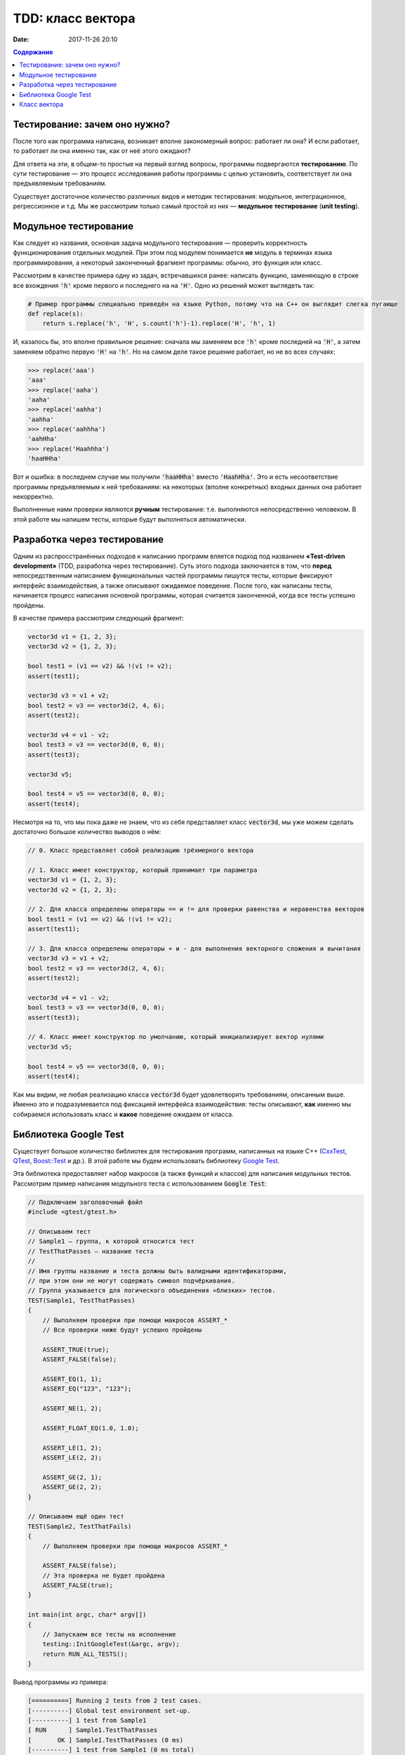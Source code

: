 TDD: класс вектора
##################

:date: 2017-11-26 20:10

.. default-role:: code
.. contents:: Содержание

Тестирование: зачем оно нужно?
==============================

После того как программа написана, возникает вполне закономерный вопрос: работает ли она? И если работает,
то работает ли она именно так, как от неё этого ожидают?

Для ответа на эти, в общем-то простые на первый взгляд вопросы, программы подвергаются **тестированию**. По сути
тестирование — это процесс исследования работы программы с целью установить, соответствует ли она предъявляемым
требованиям.

Существует достаточное количество различных видов и методик тестирования: модульное, интеграционное, регрессионное и т.д.
Мы же рассмотрим только самый простой из них — **модульное тестирование** (**unit testing**).

Модульное тестирование
======================

Как следует из названия, основная задача модульного тестирования — проверить корректность функционирования отдельных
модулей. При этом под модулем понимается **не** модуль в терминах языка программирования, а некоторый законченный
фрагмент программы: обычно, это функция или класс.

Рассмотрим в качестве примера одну из задач, встречавшихся ранее: написать функцию, заменяющую в строке все вхождения
`'h'` кроме первого и последнего на на `'H'`. Одно из решений может выглядеть так:

.. code-block:: python

   # Пример программы специально приведён на языке Python, потому что на C++ он выглядит слегка пугающе
   def replace(s):
       return s.replace('h', 'H', s.count('h')-1).replace('H', 'h', 1)

И, казалось бы, это вполне правильное решение: сначала мы заменяем все `'h'` кроме последней на `'H'`, а затем заменяем
обратно первую `'H'` на `'h'`. Но на самом деле такое решение работает, но не во всех случаях:

.. code-block:: pycon

   >>> replace('aaa')
   'aaa'
   >>> replace('aaha')
   'aaha'
   >>> replace('aahha')
   'aahha'
   >>> replace('aahhha')
   'aahHha'
   >>> replace('Haahhha')
   'haaHHha'

Вот и ошибка: в последнем случае мы получили `'haaHHha'` вместо `'HaahHha'`. Это и есть несоответствие программы
предъявляемым к ней требованиям: на некоторых (вполне конкретных) входных данных она работает некорректно.

Выполненные нами проверки являются **ручным** тестирование: т.е. выполняются непосредственно человеком. В этой работе
мы напишем тесты, которые будут выполняться автоматически.

Разработка через тестирование
=============================

Одним из распросстранённых подходов к написанию программ вляется подход под названием **«Test-driven development»**
(TDD, разработка через тестирование). Суть этого подхода заключается в том, что **перед** непосредственным написанием
функциональных частей программы пишутся тесты, которые фиксируют интерфейс взаимодействия, а также описывают ожидаемое
поведение. После того, как написаны тесты, начинается процесс написания основной программы, которая считается законченной, когда все тесты успешно  пройдены.

В качестве примера рассмотрим следующий фрагмент:

.. code-block:: cpp

    vector3d v1 = {1, 2, 3};
    vector3d v2 = {1, 2, 3};

    bool test1 = (v1 == v2) && !(v1 != v2);
    assert(test1);

    vector3d v3 = v1 + v2;
    bool test2 = v3 == vector3d(2, 4, 6);
    assert(test2);

    vector3d v4 = v1 - v2;
    bool test3 = v3 == vector3d(0, 0, 0);
    assert(test3);

    vector3d v5;

    bool test4 = v5 == vector3d(0, 0, 0);
    assert(test4);


Несмотря на то, что мы пока даже не знаем, что из себя представляет класс `vector3d`, мы уже можем сделать достаточно большое количество выводов о нём:

.. code-block:: cpp

    // 0. Класс представляет собой реализацию трёхмерного вектора

    // 1. Класс имеет конструктор, который принимает три параметра
    vector3d v1 = {1, 2, 3};
    vector3d v2 = {1, 2, 3};

    // 2. Для класса определены операторы == и != для проверки равенства и неравенства векторов
    bool test1 = (v1 == v2) && !(v1 != v2);
    assert(test1);

    // 3. Для класса определены операторы + и - для выполнения векторного сложения и вычитания
    vector3d v3 = v1 + v2;
    bool test2 = v3 == vector3d(2, 4, 6);
    assert(test2);

    vector3d v4 = v1 - v2;
    bool test3 = v3 == vector3d(0, 0, 0);
    assert(test3);

    // 4. Класс имеет конструктор по умолчанию, который инициализирует вектор нулями
    vector3d v5;

    bool test4 = v5 == vector3d(0, 0, 0);
    assert(test4);

Как мы видим, не любая реализацию класса `vector3d` будет удовлетворять требованиям, описанным выше. Именно это и
подразумевается под фиксацией интерфейса взаимодействия: тесты описывают, **как** именно мы собираемся использовать
класс и **какое** поведение ожидаем от класса.


Библиотека Google Test
======================

Существует большое количество библиотек для тестирования программ, написанных на языке C++ (`CxxTest`__, `QTest`__,
`Boost::Test`__ и др.). В этой работе мы будем использовать библиотеку `Google Test`__.

.. __: http://cxxtest.tigris.org/
.. __: http://doc.qt.io/qt-5/qtest.html
.. __: http://www.boost.org/doc/libs/1_40_0/libs/test/doc/html/index.html
.. __: https://github.com/google/googletest

Эта библиотека предоставляет набор макросов (а также функций и классов) для написания модульных тестов. Рассмотрим
пример написания модульного теста с использованием `Google Test`:

.. code-block:: cpp

   // Подключаем заголовочный файл
   #include <gtest/gtest.h>
   
   // Описываем тест
   // Sample1 — группа, к которой относится тест
   // TestThatPasses — название теста
   //
   // Имя группы название и теста должны быть валидными идентификаторами,
   // при этом они не могут содержать символ подчёркивания.
   // Группа указывается для логического объединения «близких» тестов.
   TEST(Sample1, TestThatPasses)
   {
       // Выполняем проверки при помощи макросов ASSERT_*
       // Все проверки ниже будут успешно пройдены
   
       ASSERT_TRUE(true);
       ASSERT_FALSE(false);
   
       ASSERT_EQ(1, 1);
       ASSERT_EQ("123", "123");
   
       ASSERT_NE(1, 2);
   
       ASSERT_FLOAT_EQ(1.0, 1.0);
   
       ASSERT_LE(1, 2);
       ASSERT_LE(2, 2);
   
       ASSERT_GE(2, 1);
       ASSERT_GE(2, 2);
   }
   
   // Описываем ещё один тест
   TEST(Sample2, TestThatFails)
   {
       // Выполняем проверки при помощи макросов ASSERT_*
       
       ASSERT_FALSE(false);
       // Эта проверка не будет пройдена
       ASSERT_FALSE(true);
   }
   
   int main(int argc, char* argv[])
   {
       // Запускаем все тесты на исполнение
       testing::InitGoogleTest(&argc, argv);
       return RUN_ALL_TESTS();
   }

Вывод программы из примера:

.. code-block:: text

   [==========] Running 2 tests from 2 test cases.
   [----------] Global test environment set-up.
   [----------] 1 test from Sample1
   [ RUN      ] Sample1.TestThatPasses
   [       OK ] Sample1.TestThatPasses (0 ms)
   [----------] 1 test from Sample1 (0 ms total)
   
   [----------] 1 test from Sample2
   [ RUN      ] Sample2.TestThatFails
   /home/student/lab8/gtest_sample.cpp:40: Failure
   Value of: true
     Actual: true
   Expected: false
   [  FAILED  ] Sample2.TestThatFails (0 ms)
   [----------] 1 test from Sample2 (0 ms total)
   
   [----------] Global test environment tear-down
   [==========] 2 tests from 2 test cases ran. (0 ms total)
   [  PASSED  ] 1 test.
   [  FAILED  ] 1 test, listed below:
   [  FAILED  ] Sample2.TestThatFails
   
    1 FAILED TEST

Ниже приведён список небольшой части макросов `ASSERT_*`, которые предоставляет библиотека `Google Test`. Схема работы
всех макросов одинакова: в случае, если утверждение, описываемое макросом, ложно, то геренируется исключение, а тест
помечается как проваленный.

+------------------------------+--------------------------------------------+
| Макрос                       | Эквивалентное утверждение                  |
+==============================+============================================+
| ASSERT_TRUE(v);              | v == true                                  |
+------------------------------+--------------------------------------------+
| ASSERT_FALSE(v);             | v == false                                 |
+------------------------------+--------------------------------------------+
| ASSERT_EQ(val1, val2);       | val1 == val2                               |
+------------------------------+--------------------------------------------+
| ASSERT_NE(val1, val2);       | val1 != val2                               |
+------------------------------+--------------------------------------------+
| ASSERT_LT(val1, val2);       | val1 < val2                                |
+------------------------------+--------------------------------------------+
| ASSERT_LE(val1, val2);       | val1 <= val2                               |
+------------------------------+--------------------------------------------+
| ASSERT_GT(val1, val2);       | val1 > val2                                |
+------------------------------+--------------------------------------------+
| ASSERT_GE(val1, val2);       | val1 >= val2                               |
+------------------------------+--------------------------------------------+
| ASSERT_FLOAT_EQ(val1, val2); | val1 == val2 // с учётом ошибок округления |
+------------------------------+--------------------------------------------+


Класс вектора
=============

Цель данной работы — написать класс вектора, который будет удовлетворять всем требованиям, заданным при помощи заранее
написанных тестов. Порядок выполнения работы:

#. Скачайте `архив`__ с заготовкой работы и распакуйте его.
#. В файлах `vector3d.hpp`__ и `vector3d.cpp`__  допишите реализацию класса вектора, для 
   которой будут проходить все тесты, описанные в файле `vector_tests.cpp`__. К классу вектора предъявляются следующие
   требования:

   * наличие конструктора с параметрами;
   * наличие конструктора по-умолчанию;
   * возможность прямого доступа к полям;
   * поддержка векторного сложения и вычитания;
   * поддержка векторного умножения;
   * поддержка скалярного умножения;
   * поддержка операции умножения на скаляр;
   * наличие метода для вычисления длины;
   * наличие метода для нормализации;
   * поддержка операций проверки равенства и неравенства;
   * наличие перегруженного оператора для вывода в `std::ostream`.

.. __: {filename}/extra/lab13/vector3d-gtest.zip 
.. __: https://github.com/mipt-cs-on-cpp/vector3d/blob/master/vector3d.hpp
.. __: https://github.com/mipt-cs-on-cpp/vector3d/blob/master/vector3d.cpp
.. __: https://github.com/mipt-cs-on-cpp/vector3d/blob/master/vector_tests.cpp

